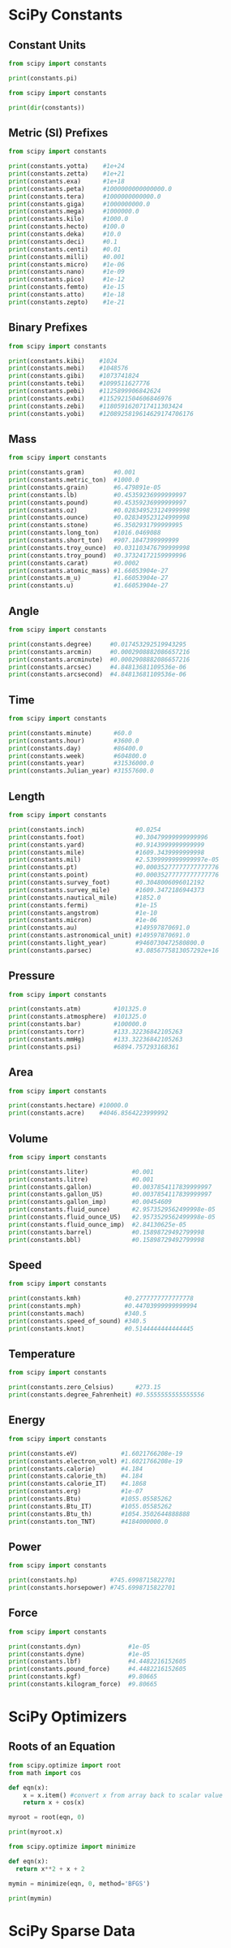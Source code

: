 #+STARTUP: content
#+PROPERTY: header-args:jupyter-python :session mysession
* SciPy Constants
** Constant Units
#+BEGIN_SRC jupyter-python
from scipy import constants

print(constants.pi)
#+END_SRC

#+RESULTS:
: 3.141592653589793


#+BEGIN_SRC jupyter-python  
from scipy import constants

print(dir(constants)) 
#+END_SRC

#+RESULTS:
: ['Avogadro', 'Boltzmann', 'Btu', 'Btu_IT', 'Btu_th', 'ConstantWarning', 'G', 'Julian_year', 'N_A', 'Planck', 'R', 'Rydberg', 'Stefan_Boltzmann', 'Wien', '__all__', '__builtins__', '__cached__', '__doc__', '__file__', '__loader__', '__name__', '__package__', '__path__', '__spec__', '_codata', '_constants', '_obsolete_constants', 'acre', 'alpha', 'angstrom', 'arcmin', 'arcminute', 'arcsec', 'arcsecond', 'astronomical_unit', 'atm', 'atmosphere', 'atomic_mass', 'atto', 'au', 'bar', 'barrel', 'bbl', 'blob', 'c', 'calorie', 'calorie_IT', 'calorie_th', 'carat', 'centi', 'codata', 'constants', 'convert_temperature', 'day', 'deci', 'degree', 'degree_Fahrenheit', 'deka', 'dyn', 'dyne', 'e', 'eV', 'electron_mass', 'electron_volt', 'elementary_charge', 'epsilon_0', 'erg', 'exa', 'exbi', 'femto', 'fermi', 'find', 'fine_structure', 'fluid_ounce', 'fluid_ounce_US', 'fluid_ounce_imp', 'foot', 'g', 'gallon', 'gallon_US', 'gallon_imp', 'gas_constant', 'gibi', 'giga', 'golden', 'golden_ratio', 'grain', 'gram', 'gravitational_constant', 'h', 'hbar', 'hectare', 'hecto', 'horsepower', 'hour', 'hp', 'inch', 'k', 'kgf', 'kibi', 'kilo', 'kilogram_force', 'kmh', 'knot', 'lambda2nu', 'lb', 'lbf', 'light_year', 'liter', 'litre', 'long_ton', 'm_e', 'm_n', 'm_p', 'm_u', 'mach', 'mebi', 'mega', 'metric_ton', 'micro', 'micron', 'mil', 'mile', 'milli', 'minute', 'mmHg', 'mph', 'mu_0', 'nano', 'nautical_mile', 'neutron_mass', 'nu2lambda', 'ounce', 'oz', 'parsec', 'pebi', 'peta', 'physical_constants', 'pi', 'pico', 'point', 'pound', 'pound_force', 'precision', 'proton_mass', 'psi', 'pt', 'quecto', 'quetta', 'ronna', 'ronto', 'short_ton', 'sigma', 'slinch', 'slug', 'speed_of_light', 'speed_of_sound', 'stone', 'survey_foot', 'survey_mile', 'tebi', 'tera', 'test', 'ton_TNT', 'torr', 'troy_ounce', 'troy_pound', 'u', 'unit', 'value', 'week', 'yard', 'year', 'yobi', 'yocto', 'yotta', 'zebi', 'zepto', 'zero_Celsius', 'zetta']

** Metric (SI) Prefixes
#+BEGIN_SRC jupyter-python  
from scipy import constants

print(constants.yotta)    #1e+24
print(constants.zetta)    #1e+21
print(constants.exa)      #1e+18
print(constants.peta)     #1000000000000000.0
print(constants.tera)     #1000000000000.0
print(constants.giga)     #1000000000.0
print(constants.mega)     #1000000.0
print(constants.kilo)     #1000.0
print(constants.hecto)    #100.0
print(constants.deka)     #10.0
print(constants.deci)     #0.1
print(constants.centi)    #0.01
print(constants.milli)    #0.001
print(constants.micro)    #1e-06
print(constants.nano)     #1e-09
print(constants.pico)     #1e-12
print(constants.femto)    #1e-15
print(constants.atto)     #1e-18
print(constants.zepto)    #1e-21 
#+END_SRC

#+RESULTS:
#+begin_example
1e+24
1e+21
1e+18
1000000000000000.0
1000000000000.0
1000000000.0
1000000.0
1000.0
100.0
10.0
0.1
0.01
0.001
1e-06
1e-09
1e-12
1e-15
1e-18
1e-21
#+end_example

** Binary Prefixes
#+BEGIN_SRC jupyter-python  
from scipy import constants

print(constants.kibi)    #1024
print(constants.mebi)    #1048576
print(constants.gibi)    #1073741824
print(constants.tebi)    #1099511627776
print(constants.pebi)    #1125899906842624
print(constants.exbi)    #1152921504606846976
print(constants.zebi)    #1180591620717411303424
print(constants.yobi)    #1208925819614629174706176 
#+END_SRC

#+RESULTS:
: 1024
: 1048576
: 1073741824
: 1099511627776
: 1125899906842624
: 1152921504606846976
: 1180591620717411303424
: 1208925819614629174706176

** Mass
#+BEGIN_SRC jupyter-python  
from scipy import constants

print(constants.gram)        #0.001
print(constants.metric_ton)  #1000.0
print(constants.grain)       #6.479891e-05
print(constants.lb)          #0.45359236999999997
print(constants.pound)       #0.45359236999999997
print(constants.oz)          #0.028349523124999998
print(constants.ounce)       #0.028349523124999998
print(constants.stone)       #6.3502931799999995
print(constants.long_ton)    #1016.0469088
print(constants.short_ton)   #907.1847399999999
print(constants.troy_ounce)  #0.031103476799999998
print(constants.troy_pound)  #0.37324172159999996
print(constants.carat)       #0.0002
print(constants.atomic_mass) #1.66053904e-27
print(constants.m_u)         #1.66053904e-27
print(constants.u)           #1.66053904e-27
#+END_SRC

#+RESULTS:
#+begin_example
0.001
1000.0
6.479891e-05
0.45359236999999997
0.45359236999999997
0.028349523124999998
0.028349523124999998
6.3502931799999995
1016.0469088
907.1847399999999
0.031103476799999998
0.37324172159999996
0.0002
1.6605390666e-27
1.6605390666e-27
1.6605390666e-27
#+end_example

** Angle
#+BEGIN_SRC jupyter-python  
from scipy import constants

print(constants.degree)     #0.017453292519943295
print(constants.arcmin)     #0.0002908882086657216
print(constants.arcminute)  #0.0002908882086657216
print(constants.arcsec)     #4.84813681109536e-06
print(constants.arcsecond)  #4.84813681109536e-06
#+END_SRC

#+RESULTS:
: 0.017453292519943295
: 0.0002908882086657216
: 0.0002908882086657216
: 4.84813681109536e-06
: 4.84813681109536e-06

** Time
#+BEGIN_SRC jupyter-python  
from scipy import constants

print(constants.minute)      #60.0
print(constants.hour)        #3600.0
print(constants.day)         #86400.0
print(constants.week)        #604800.0
print(constants.year)        #31536000.0
print(constants.Julian_year) #31557600.0 
#+END_SRC

#+RESULTS:
: 60.0
: 3600.0
: 86400.0
: 604800.0
: 31536000.0
: 31557600.0

** Length
#+BEGIN_SRC jupyter-python  
from scipy import constants

print(constants.inch)              #0.0254
print(constants.foot)              #0.30479999999999996
print(constants.yard)              #0.9143999999999999
print(constants.mile)              #1609.3439999999998
print(constants.mil)               #2.5399999999999997e-05
print(constants.pt)                #0.00035277777777777776
print(constants.point)             #0.00035277777777777776
print(constants.survey_foot)       #0.3048006096012192
print(constants.survey_mile)       #1609.3472186944373
print(constants.nautical_mile)     #1852.0
print(constants.fermi)             #1e-15
print(constants.angstrom)          #1e-10
print(constants.micron)            #1e-06
print(constants.au)                #149597870691.0
print(constants.astronomical_unit) #149597870691.0
print(constants.light_year)        #9460730472580800.0
print(constants.parsec)            #3.0856775813057292e+16 
#+END_SRC

#+RESULTS:
#+begin_example
0.0254
0.30479999999999996
0.9143999999999999
1609.3439999999998
2.5399999999999997e-05
0.00035277777777777776
0.00035277777777777776
0.3048006096012192
1609.3472186944373
1852.0
1e-15
1e-10
1e-06
149597870700.0
149597870700.0
9460730472580800.0
3.085677581491367e+16
#+end_example

** Pressure
#+BEGIN_SRC jupyter-python  
from scipy import constants

print(constants.atm)         #101325.0
print(constants.atmosphere)  #101325.0
print(constants.bar)         #100000.0
print(constants.torr)        #133.32236842105263
print(constants.mmHg)        #133.32236842105263
print(constants.psi)         #6894.757293168361 
#+END_SRC

#+RESULTS:
: 101325.0
: 101325.0
: 100000.0
: 133.32236842105263
: 133.32236842105263
: 6894.757293168361

** Area
#+BEGIN_SRC jupyter-python  
from scipy import constants

print(constants.hectare) #10000.0
print(constants.acre)    #4046.8564223999992 
#+END_SRC

#+RESULTS:
: 10000.0
: 4046.8564223999992

** Volume
#+BEGIN_SRC jupyter-python  
from scipy import constants

print(constants.liter)            #0.001
print(constants.litre)            #0.001
print(constants.gallon)           #0.0037854117839999997
print(constants.gallon_US)        #0.0037854117839999997
print(constants.gallon_imp)       #0.00454609
print(constants.fluid_ounce)      #2.9573529562499998e-05
print(constants.fluid_ounce_US)   #2.9573529562499998e-05
print(constants.fluid_ounce_imp)  #2.84130625e-05
print(constants.barrel)           #0.15898729492799998
print(constants.bbl)              #0.15898729492799998 
#+END_SRC

#+RESULTS:
: 0.001
: 0.001
: 0.0037854117839999997
: 0.0037854117839999997
: 0.00454609
: 2.9573529562499998e-05
: 2.9573529562499998e-05
: 2.84130625e-05
: 0.15898729492799998
: 0.15898729492799998

** Speed
#+BEGIN_SRC jupyter-python  
from scipy import constants

print(constants.kmh)            #0.2777777777777778
print(constants.mph)            #0.44703999999999994
print(constants.mach)           #340.5
print(constants.speed_of_sound) #340.5
print(constants.knot)           #0.5144444444444445 
#+END_SRC

#+RESULTS:
: 0.2777777777777778
: 0.44703999999999994
: 340.5
: 340.5
: 0.5144444444444445

** Temperature
#+BEGIN_SRC jupyter-python  
from scipy import constants

print(constants.zero_Celsius)      #273.15
print(constants.degree_Fahrenheit) #0.5555555555555556 
#+END_SRC

#+RESULTS:
: 273.15
: 0.5555555555555556

** Energy
#+BEGIN_SRC jupyter-python  
from scipy import constants

print(constants.eV)            #1.6021766208e-19
print(constants.electron_volt) #1.6021766208e-19
print(constants.calorie)       #4.184
print(constants.calorie_th)    #4.184
print(constants.calorie_IT)    #4.1868
print(constants.erg)           #1e-07
print(constants.Btu)           #1055.05585262
print(constants.Btu_IT)        #1055.05585262
print(constants.Btu_th)        #1054.3502644888888
print(constants.ton_TNT)       #4184000000.0 
#+END_SRC

#+RESULTS:
: 1.602176634e-19
: 1.602176634e-19
: 4.184
: 4.184
: 4.1868
: 1e-07
: 1055.05585262
: 1055.05585262
: 1054.3502644888888
: 4184000000.0

** Power
#+BEGIN_SRC jupyter-python  
from scipy import constants

print(constants.hp)         #745.6998715822701
print(constants.horsepower) #745.6998715822701 
#+END_SRC

#+RESULTS:
: 745.6998715822701
: 745.6998715822701

** Force
#+BEGIN_SRC jupyter-python  
from scipy import constants

print(constants.dyn)             #1e-05
print(constants.dyne)            #1e-05
print(constants.lbf)             #4.4482216152605
print(constants.pound_force)     #4.4482216152605
print(constants.kgf)             #9.80665
print(constants.kilogram_force)  #9.80665 
#+END_SRC

#+RESULTS:
: 1e-05
: 1e-05
: 4.4482216152605
: 4.4482216152605
: 9.80665
: 9.80665

* SciPy Optimizers
** Roots of an Equation
#+BEGIN_SRC jupyter-python  
from scipy.optimize import root
from math import cos

def eqn(x):
    x = x.item() #convert x from array back to scalar value
    return x + cos(x)

myroot = root(eqn, 0)

print(myroot.x)
#+END_SRC

#+RESULTS:
: [-0.73908513]


#+BEGIN_SRC jupyter-python  
from scipy.optimize import minimize

def eqn(x):
  return x**2 + x + 2

mymin = minimize(eqn, 0, method='BFGS')

print(mymin)
#+END_SRC

#+RESULTS:
:   message: Optimization terminated successfully.
:   success: True
:    status: 0
:       fun: 1.75
:         x: [-5.000e-01]
:       nit: 2
:       jac: [ 0.000e+00]
:  hess_inv: [[ 5.000e-01]]
:      nfev: 8
:      njev: 4

* SciPy Sparse Data
#+BEGIN_SRC jupyter-python  

#+END_SRC

